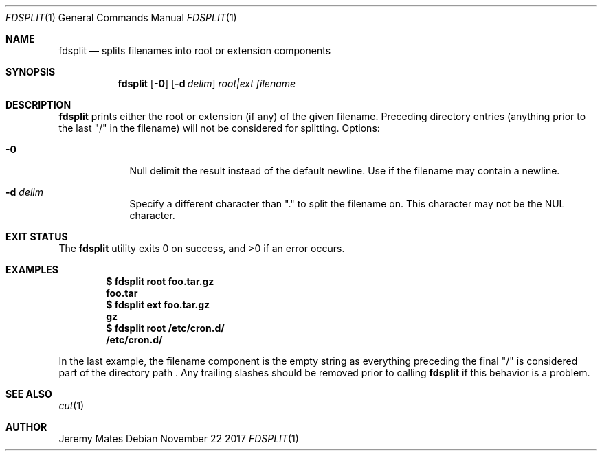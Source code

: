 .Dd November 22 2017
.Dt FDSPLIT 1
.nh
.Os
.Sh NAME
.Nm fdsplit
.Nd splits filenames into root or extension components
.Sh SYNOPSIS
.Bk -words
.Nm
.Op Fl 0
.Op Fl d Ar delim 
.Ar root|ext
.Ar filename
.Ek
.Sh DESCRIPTION
.Nm
prints either the root or extension (if any) of the given filename.
Preceding directory entries (anything prior to the last
.Qq /
in the filename) will not be considered for splitting.
Options:
.Bl -tag -width -indent
.It Fl 0
Null delimit the result instead of the default newline. Use if the
filename may contain a newline.
.It Fl d Ar delim
Specify a different character than
.Qq \&.
to split the filename on. This character may not be the
.Dv NUL
character.
.El
.Sh EXIT STATUS
.Ex -std
.Sh EXAMPLES
.Dl $ Ic fdsplit root foo.tar.gz
.Dl foo.tar
.Dl $ Ic fdsplit ext foo.tar.gz
.Dl gz
.Dl $ Ic fdsplit root /etc/cron.d/
.Dl /etc/cron.d/
.Pp
In the last example, the filename component is the empty string as
everything preceding the final
.Qq /
is considered part of the directory path . Any trailing slashes should
be removed prior to calling
.Nm
if this behavior is a problem.
.Sh SEE ALSO
.Xr cut 1
.Sh AUTHOR
.An Jeremy Mates
